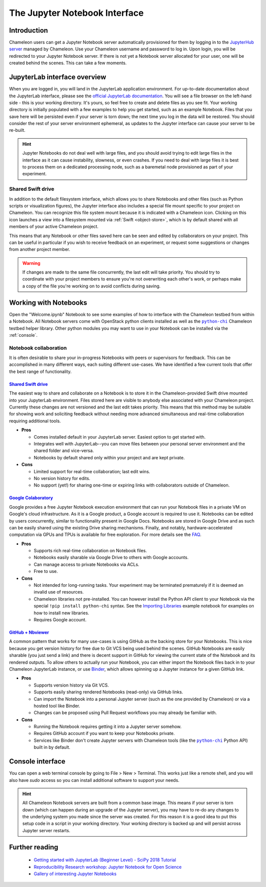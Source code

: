 .. |python_chi| replace:: ``python-chi``
.. _python_chi: https://github.com/chameleoncloud/python-chi

.. _jupyter-notebook:

The Jupyter Notebook Interface
==============================

.. _introduction:

Introduction
------------

Chameleon users can get a Jupyter Notebook server automatically provisioned for them by logging in to the `JupyterHub server <https://jupyter.chameleoncloud.org>`_ managed by Chameleon. Use your Chameleon username and password to log in. Upon login, you will be redirected to your Jupyter Notebook server. If there is not yet a Notebook server allocated for your user, one will be created behind the scenes. This can take a few moments.

.. figure:: jupyter/login.png
  :alt: The JupyterHub login page

.. _jupyterlab:

JupyterLab interface overview
-----------------------------

When you are logged in, you will land in the JupyterLab application environment. For up-to-date documentation about the JupyterLab interface, please see the `official JupyterLab documentation <https://jupyterlab.readthedocs.io/en/stable/user/interface.html>`_. You will see a file browser on the left-hand side - this is your working directory. It's yours, so feel free to create and delete files as you see fit. Your working directory is initially populated with a few examples to help you get started, such as an example Notebook. Files that you save here will be persisted even if your server is torn down; the next time you log in the data will be restored. You should consider the rest of your server environment ephemeral, as updates to the Jupyter interface can cause your server to be re-built.

.. hint::
   Jupyter Notebooks do not deal well with large files, and you should avoid trying to edit large files in the interface as it can cause instability, slowness, or even crashes. If you need to deal with large files it is best to process them on a dedicated processing node, such as a baremetal node provisioned as part of your experiment.

.. figure:: jupyter/landing.png
  :alt: The JupyterLab interface

.. _shared_drive:

Shared Swift drive
^^^^^^^^^^^^^^^^^^

In addition to the default filesystem interface, which allows you to share Notebooks and other files (such as Python scripts or visualization figures), the Jupyter interface also includes a special file mount specific to your project on Chameleon. You can recognize this file system mount because it is indicated with a Chameleon icon. Clicking on this icon launches a view into a filesystem mounted via :ref:`Swift <object-store>`, which is by default shared with all members of your active Chameleon project.

This means that any Notebook or other files saved here can be seen and edited by collaborators on your project. This can be useful in particular if you wish to receive feedback on an experiment, or request some suggestions or changes from another project member.

.. figure:: jupyter/shared_drive.png
  :alt: The shared drive file system in the JupyterLab interface

.. warning::
   If changes are made to the same file concurrently, the last edit will take priority. You should try to coordinate with your project members to ensure you're not overwriting each other's work, or perhaps make a copy of the file you're working on to avoid conflicts during saving.

.. _notebooks:

Working with Notebooks
----------------------

Open the "Welcome.ipynb" Notebook to see some examples of how to interface with the Chameleon testbed from within a Notebook. All Notebook servers come with OpenStack python clients installed as well as the |python_chi|_ Chameleon testbed helper library. Other python modules you may want to use in your Notebook can be installed via the :ref:`console`.

.. figure:: jupyter/notebook.png
  :alt: An example Jupyter Notebook in JupyterLab

.. _notebook_collaboration:

Notebook collaboration
^^^^^^^^^^^^^^^^^^^^^^

It is often desirable to share your in-progress Notebooks with peers or supervisors for feedback. This can be accomplished in many different ways, each suiting different use-cases. We have identified a few current tools that offer the best range of functionality.

.. |shared_drive| replace:: **Shared Swift drive**

|shared_drive|_
_______________

The easiest way to share and collaborate on a Notebook is to store it in the Chameleon-provided Swift drive mounted into your JupyterLab environment. Files stored here are visible to anybody else associated with your Chameleon project. Currently these changes are not versioned and the last edit takes priority. This means that this method may be suitable for showing work and soliciting feedback without needing more advanced simultaneous and real-time collaboration requiring additional tools.

- **Pros**

  - Comes installed default in your JupyterLab server. Easiest option to get started with.
  - Integrates well with JupyterLab--you can move files between your personal server environment and the shared folder and vice-versa.
  - Notebooks by default shared only within your project and are kept private.

- **Cons**

  - Limited support for real-time collaboration; last edit wins.
  - No version history for edits.
  - No support (yet!) for sharing one-time or expiring links with collaborators outside of Chameleon.

.. |google_colaboratory| replace:: **Google Colaboratory**
.. _google_colaboratory: https://colab.research.google.com

|google_colaboratory|_
______________________

Google provides a free Jupyter Notebook execution environment that can run your Notebook files in a private VM on Google's cloud infrastructure. As it is a Google product, a Google account is required to use it. Notebooks can be edited by users concurrently, similar to functionality present in Google Docs. Notebooks are stored in Google Drive and as such can be easily shared using the existing Drive sharing mechanisms. Finally, and notably, hardware-accelerated computation via GPUs and TPUs is available for free exploration. For more details see the `FAQ <https://research.google.com/colaboratory/faq.html>`_.

- **Pros**

  - Supports rich real-time collaboration on Notebook files.
  - Notebooks easily sharable via Google Drive to others with Google accounts.
  - Can manage access to private Notebooks via ACLs.
  - Free to use.

- **Cons**

  - Not intended for long-running tasks. Your experiment may be terminated prematurely if it is deemed an invalid use of resources.
  - Chameleon libraries not pre-installed. You can however install the Python API client to your Notebook via the special ``!pip install python-chi`` syntax. See the `Importing Libraries <https://colab.research.google.com/notebooks/snippets/importing_libraries.ipynb>`_ example notebook for examples on how to install new libraries.
  - Requires Google account.

.. |github_nbviewer| replace:: **GitHub + Nbviewer**
.. _github_nbviewer: https://help.github.com/articles/working-with-jupyter-notebook-files-on-github/

|github_nbviewer|_
__________________

A common pattern that works for many use-cases is using GitHub as the backing store for your Notebooks. This is nice because you get version history for free due to Git VCS being used behind the scenes. GitHub Notebooks are easily sharable (you just send a link) and there is decent support in GitHub for viewing the current state of the Notebook and its rendered outputs. To allow others to actually run your Notebook, you can either import the Notebook files back in to your Chameleon JupyterLab instance, or use `Binder <https://mybinder.org/>`_, which allows spinning up a Jupyter instance for a given GitHub link.

- **Pros**

  - Supports version history via Git VCS.
  - Supports easily sharing rendered Notebooks (read-only) via GitHub links.
  - Can import the Notebook into a personal Jupyter server (such as the one provided by Chameleon) or via a hosted tool like Binder.
  - Changes can be proposed using Pull Request workflows you may already be familiar with.

- **Cons**

  - Running the Notebook requires getting it into a Jupyter server somehow.
  - Requires GitHub account if you want to keep your Notebooks private.
  - Services like Binder don't create Jupyter servers with Chameleon tools (like the |python_chi|_ Python API) built in by default.

.. _console:

Console interface
-----------------

You can open a web terminal console by going to File > New > Terminal. This works just like a remote shell, and you will also have `sudo` access so you can install additional software to support your needs.

.. hint::
   All Chameleon Notebook servers are built from a common base image. This means if your server is torn down (which can happen during an upgrade of the Jupyter server), you may have to re-do any changes to the underlying system you made since the server was created. For this reason it is a good idea to put this setup code in a script in your working directory. Your working directory is backed up and will persist across Jupyter server restarts.

.. figure:: jupyter/console.png
  :alt: The web terminal console in JupyterLab

Further reading
---------------

  - `Getting started with JupyterLab (Beginner Level) - SciPy 2018 Tutorial <https://www.youtube.com/watch?v=Gzun8PpyBCo>`_
  - `Reproducibility Research workshop: Jupyter Notebook for Open Science <https://reproducible-analysis-workshop.readthedocs.io/en/latest/4.Jupyter-Notebook.html>`_
  - `Gallery of interesting Jupyter Notebooks <https://github.com/jupyter/jupyter/wiki/A-gallery-of-interesting-Jupyter-Notebooks>`_
